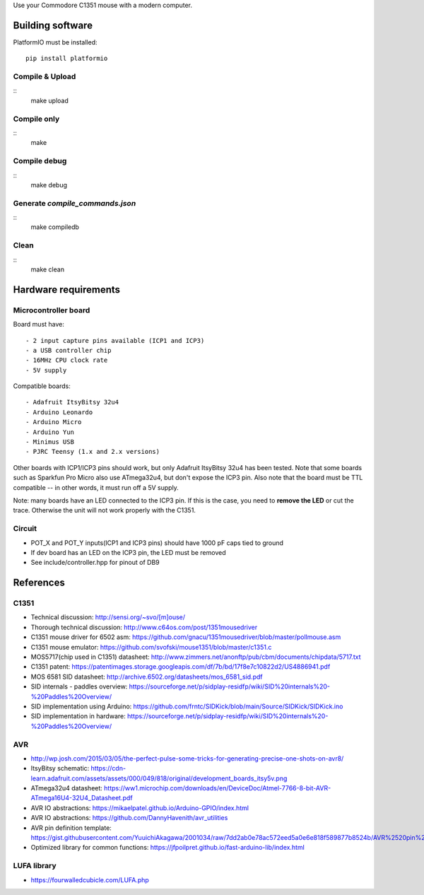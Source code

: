 Use your Commodore C1351 mouse with a modern computer.


Building software
=================

PlatformIO must be installed::

    pip install platformio

Compile & Upload
----------------

::
    make upload

Compile only
------------

::
    make

Compile debug
-------------

::
    make debug

Generate `compile_commands.json`
--------------------------------

::
    make compiledb

Clean
-----

::
    make clean

Hardware requirements
=====================

Microcontroller board
---------------------

Board must have::

    - 2 input capture pins available (ICP1 and ICP3)
    - a USB controller chip
    - 16MHz CPU clock rate
    - 5V supply

Compatible boards::

    - Adafruit ItsyBitsy 32u4
    - Arduino Leonardo
    - Arduino Micro
    - Arduino Yun
    - Minimus USB
    - PJRC Teensy (1.x and 2.x versions)

Other boards with ICP1/ICP3 pins should work, but only Adafruit ItsyBitsy 32u4 has
been tested.
Note that some boards such as Sparkfun Pro Micro also use ATmega32u4, but don't
expose the ICP3 pin.
Also note that the board must be TTL compatible -- in other words, it must run
off a 5V supply.

Note: many boards have an LED connected to the ICP3 pin. If this is the case,
you need to **remove the LED** or cut the trace. Otherwise the unit will not work
properly with the C1351.

Circuit
-------

- POT_X and POT_Y inputs(ICP1 and ICP3 pins) should have 1000 pF caps tied to ground
- If dev board has an LED on the ICP3 pin, the LED must be removed
- See include/controller.hpp for pinout of DB9

References
==========

C1351
-----

- Technical discussion: http://sensi.org/~svo/[m]ouse/
- Thorough technical discussion: http://www.c64os.com/post/1351mousedriver
- C1351 mouse driver for 6502 asm: https://github.com/gnacu/1351mousedriver/blob/master/pollmouse.asm
- C1351 mouse emulator: https://github.com/svofski/mouse1351/blob/master/c1351.c
- MOS5717(chip used in C1351) datasheet: http://www.zimmers.net/anonftp/pub/cbm/documents/chipdata/5717.txt
- C1351 patent: https://patentimages.storage.googleapis.com/df/7b/bd/17f8e7c10822d2/US4886941.pdf
- MOS 6581 SID datasheet: http://archive.6502.org/datasheets/mos_6581_sid.pdf
- SID internals - paddles overview: https://sourceforge.net/p/sidplay-residfp/wiki/SID%20internals%20-%20Paddles%20Overview/
- SID implementation using Arduino: https://github.com/frntc/SIDKick/blob/main/Source/SIDKick/SIDKick.ino
- SID implementation in hardware: https://sourceforge.net/p/sidplay-residfp/wiki/SID%20internals%20-%20Paddles%20Overview/


AVR
---

- http://wp.josh.com/2015/03/05/the-perfect-pulse-some-tricks-for-generating-precise-one-shots-on-avr8/
- ItsyBitsy schematic: https://cdn-learn.adafruit.com/assets/assets/000/049/818/original/development_boards_itsy5v.png
- ATmega32u4 datasheet: https://ww1.microchip.com/downloads/en/DeviceDoc/Atmel-7766-8-bit-AVR-ATmega16U4-32U4_Datasheet.pdf
- AVR IO abstractions: https://mikaelpatel.github.io/Arduino-GPIO/index.html
- AVR IO abstractions: https://github.com/DannyHavenith/avr_utilities
- AVR pin definition template: https://gist.githubusercontent.com/YuuichiAkagawa/2001034/raw/7dd2ab0e78ac572eed5a0e6e818f589877b8524b/AVR%2520pin%2520definition%2520template
- Optimized library for common functions: https://jfpoilpret.github.io/fast-arduino-lib/index.html

LUFA library
------------

- https://fourwalledcubicle.com/LUFA.php
